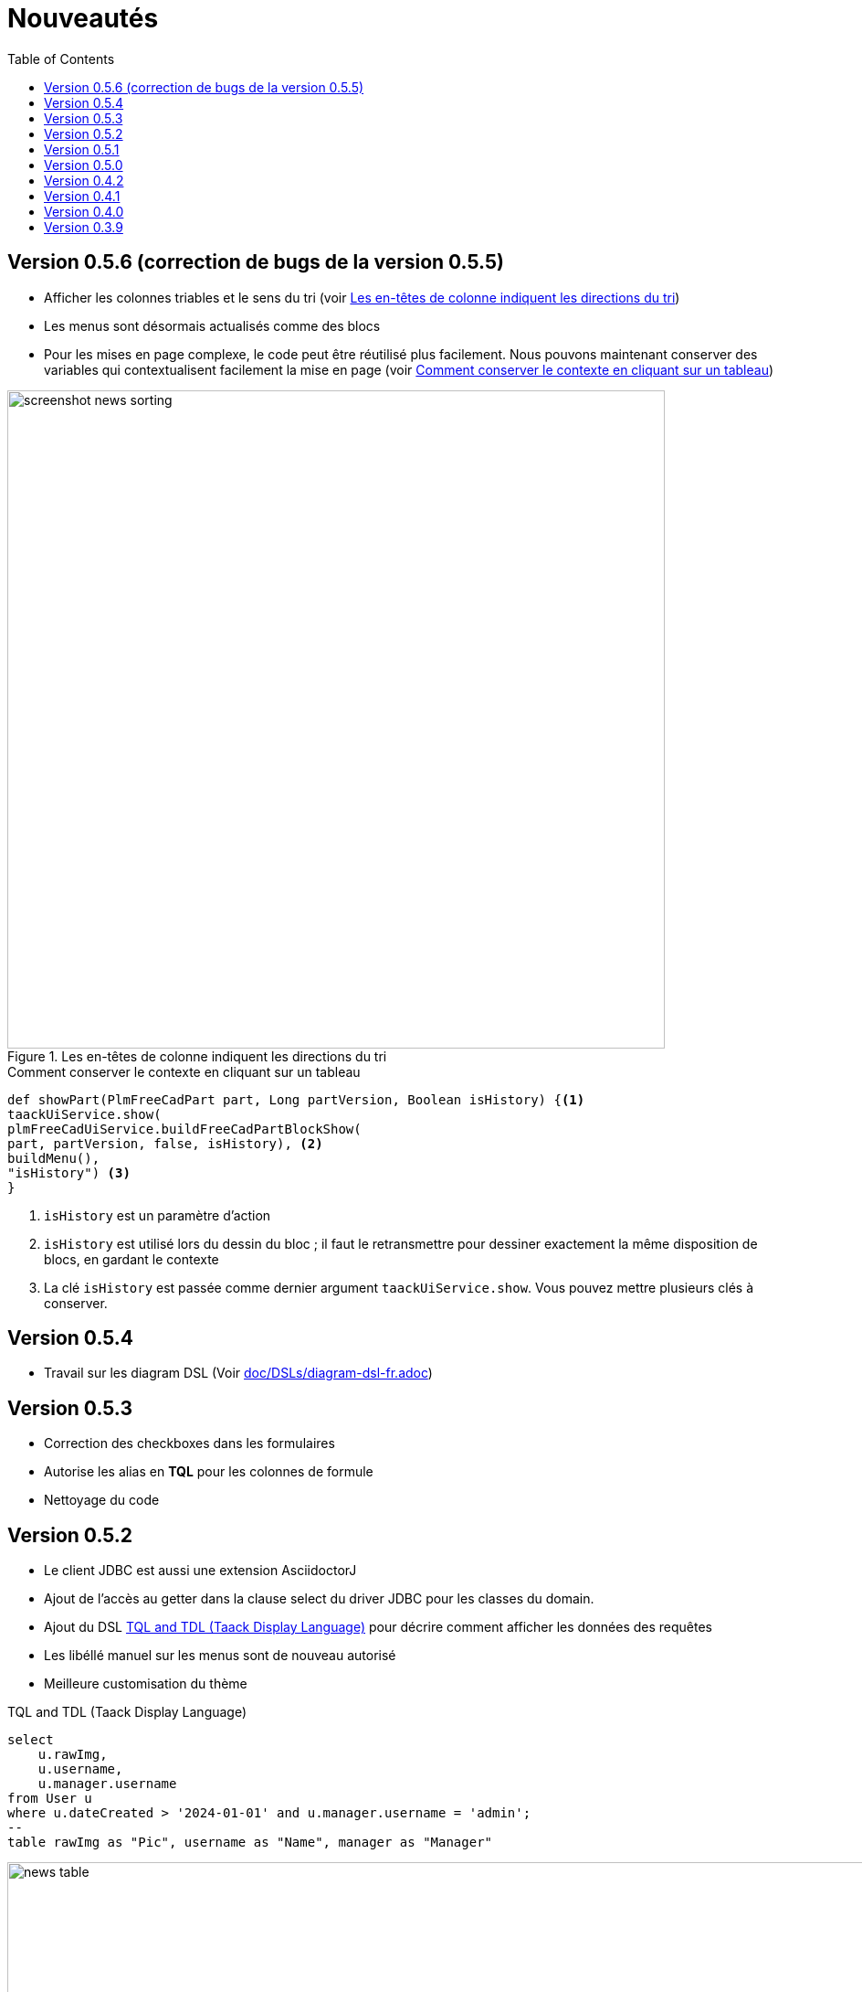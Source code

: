 = Nouveautés
:doctype: book
:taack-category: 3
:toc:
:source-highlighter: rouge
:icons: font

== Version 0.5.6 (correction de bugs de la version 0.5.5)

* Afficher les colonnes triables et le sens du tri (voir <<sorting-screenshot>>)
* Les menus sont désormais actualisés comme des blocs
* Pour les mises en page complexe, le code peut être réutilisé plus facilement. Nous pouvons maintenant conserver des variables qui contextualisent facilement la mise en page (voir <<context-keeper>>)

[[sorting-screenshot]]
.Les en-têtes de colonne indiquent les directions du tri
image::screenshot-news-sorting.webp[width=720,align=center]

[[context-keeper]]
.Comment conserver le contexte en cliquant sur un tableau
[source,groovy]
----
def showPart(PlmFreeCadPart part, Long partVersion, Boolean isHistory) {<1>
taackUiService.show(
plmFreeCadUiService.buildFreeCadPartBlockShow(
part, partVersion, false, isHistory), <2>
buildMenu(),
"isHistory") <3>
}
----

<1> `isHistory` est un paramètre d'action
<2> `isHistory` est utilisé lors du dessin du bloc ; il faut le retransmettre pour dessiner exactement la même disposition de blocs, en gardant le contexte
<3> La clé `isHistory` est passée comme dernier argument `taackUiService.show`. Vous pouvez mettre plusieurs clés à conserver.

== Version 0.5.4

* Travail sur les diagram DSL (Voir link:doc/DSLs/diagram-dsl-fr.adoc[])

== Version 0.5.3

* Correction des checkboxes dans les formulaires
* Autorise les alias en *TQL* pour les colonnes de formule
* Nettoyage du code

== Version 0.5.2

* Le client JDBC est aussi une extension AsciidoctorJ
* Ajout de l'accès au getter dans la clause select du driver JDBC pour les classes du domain.
* Ajout du DSL <<tql_tdl>> pour décrire comment afficher les données des requêtes
* Les libéllé manuel sur les menus sont de nouveau autorisé
* Meilleure customisation du thème

[[tql_tdl]]
.TQL and TDL (Taack Display Language)
[source,sql]
----
select
    u.rawImg,
    u.username,
    u.manager.username
from User u
where u.dateCreated > '2024-01-01' and u.manager.username = 'admin';
--
table rawImg as "Pic", username as "Name", manager as "Manager"
----

.Results
image::news-table.webp[width=1024]

== Version 0.5.1

* <<_replacement_tp>>, les modules applicatifs se déclare de façon décorrélée du plugin Grails
* Suppression des Charts DSL
* Correction de Diagram DSL, <<_replacement_chart>>
* Autorise les diagrammes dans les PDF (Voir <<_diagrams_into_pdf>> et <<_diagrams_output>>)

[[_replacement_tp]]
.Remplacement de `TaackPlugin`
[source,groovy]
----
@PostConstruct
void init() {
    TaackUiEnablerService.securityClosure(
        this.&securityClosure,
        CrewController.&editUser as MC,
        CrewController.&saveUser as MC)
    TaackAppRegisterService.register(
        new TaackApp(
            CrewController.&index as MC,                    <1>
            new String(
                this.class
                    .getResourceAsStream("/crew/crew.svg")  <2>
                    .readAllBytes()
            )
        )
    )
}
----

<1> Entry Point
<2> Icon

[[_replacement_chart]]
.Remplacement des Charts : Diagrams
[source,groovy]
----
private static UiDiagramSpecifier d1() {
    new UiDiagramSpecifier().ui {
        bar(["T1", "T2", "T3", "T4"] as List<String>, false, {
            dataset 'Truc1', [1.0, 2.0, 1.0, 4.0]
            dataset 'Truc2', [2.0, 0.1, 1.0, 0.0]
            dataset 'Truc3', [2.0, 0.1, 1.0, 1.0]
        }, DiagramTypeSpec.HeightWidthRadio.ONE)
    }
}
----

[[_diagrams_into_pdf]]
.PDF contenant des diagrammes
[source,groovy]
----
printableBody {
    diagram(d1(), BlockSpec.Width.HALF)
    diagram(d2(), BlockSpec.Width.HALF)
}
----

[[_diagrams_output]]
.Diagramme Stacked Bar
image:news-diagram.svg[width=480]

== Version 0.5.0

slide::[fn=slideshow-whatsnew050-fr]

== Version 0.4.2

À paraître... cette version devrait comporter quelques changements intéressants (en cassant parfois du vieux code)

- Améliorer la hiérarchie DSL
* champs cachés en haut uniquement pour la lisibilité
* pas de passage de paramètres redondants dans le formulaire
* pas de passage de paramètres redondants dans le filtre
* filterField uniquement sous la section uniquement
* champ de niveau supérieur du formulaire uniquement sur l'en-tête
- crochet pour les champs de formulaire pour afficher M2M correctement
- crochet pour enregistrer un filtre d'objet typique
- Améliorer l'état de restauration
- Correction du regroupement/des arborescences de tables avec pagination
- À déterminer

== Version 0.4.1

- Fusionner le menu de recherche, le menu d'icônes et le menu de langue, voir <<new_menu_layout>>
- Conserver certains paramètres... (lang, affiliate, stock, autres...) via le menu DSL
** Déplacer la langue prise en charge dans les menus (à partir de la déclaration du plugin), voir <<new_menu_layout_code>>
- Autoriser le débogage du code Kotlin JS, voir <<new_allow_kotlinjs_debug>>
- Corriger le chemin du fichier lors de la mise à jour. De la même manière que pour O2M, avec aperçu
- Améliorer l'état de restauration
- Tester l'exécution du Mac et développer le redémarrage automatique à froid
- Étiquetage automatique du champ d'index Solr, voir <<new_solr_code>>


[[new_menu_layout]]
.Mise à jour de la disposition des menus
image:screenshot-news-menu-0.4.1.webp[]

[[new_menu_layout_code]]
.Mise à jour de la disposition des menus codage
[source,groovy]
----
private UiMenuSpecifier buildMenu(String q = null) {
    new UiMenuSpecifier().ui {
        menu CrewController.&index as MC
        menu CrewController.&listRoles as MC
        menu CrewController.&hierarchy as MC
        menuIcon ActionIcon.CONFIG_USER, this.&editUser as MC
        menuIcon ActionIcon.EXPORT_PDF, this.&downloadBinPdf as MC
        menuSearch this.&search as MethodClosure, q
        menuOptions(SupportedLanguage.fromContext())            <1>
    }
}
----

<1> Le choix de la langue se trouve à droite de la barre de recherche et d'autres énumérations peuvent être ajoutées

[[new_allow_kotlinjs_debug]]
.Kotlin JS Debug HowTo
[source,bash]
----
$ cd infra/browser/client                             <1>
$ ./gradlew browserDevelopmentRun                     <2>
$ vi intranet/server/grails-app/conf/application.yml  <3>
# Uncomment line bellow
# client.js.path: 'http://localhost:8080/client.js'

# Then your browser should show Kotlin code !
----

<1> Déplacez-vous vers le dossier client où le code JS est généré
<2> Lancez un serveur servant client.js et client.js.map...
<3> Modifiez votre fichier intranet `application.yml`

[[new_solr_code]]
.Nouvelle simplification DSL Solr (plus besoin de labels)
[source,groovy]
----
@PostConstruct
private void init() {
    taackSearchService.registerSolrSpecifier(this,
            new SolrSpecifier(User,
                CrewController.&showUserFromSearch as MethodClosure,
                this.&labeling as MethodClosure, { User u ->
        u ?= new User()
        indexField SolrFieldType.TXT_NO_ACCENT, u.username_
        indexField SolrFieldType.TXT_GENERAL, u.username_
        indexField SolrFieldType.TXT_NO_ACCENT, u.firstName_
        indexField SolrFieldType.TXT_NO_ACCENT, u.lastName_
        indexField SolrFieldType.POINT_STRING, "mainSubsidiary", true, u.subsidiary?.toString()
        indexField SolrFieldType.POINT_STRING, "businessUnit", true, u.businessUnit?.toString()
        indexField SolrFieldType.DATE, 0.5f, true, u.dateCreated_
        indexField SolrFieldType.POINT_STRING, "userCreated", 0.5f, true, u.userCreated?.username
    }))
}
----

== Version 0.4.0

* Plus de `paginate` dans les tableaux. Voir <<new_iterate_code>>
* Pas de `list`, mais un `iterate` prenant une fermeture comme paramètre, avec une approche de modèle de construction pour passer des arguments
* Les menus sont désormais étiquetés automatiquement, (utilisez `lang=test` dans l'URL pour traduire les menus). Voir <<new_menu_code>>
* Plus de paramètre #isAjax# dans les tableaux... Voir <<new_rowAction_code>>
* Changer rowLink en rowAction <<i18n_isAjax>>
* Pas d'étiquette nécessaire sur #rowAction# dans les tableaux. Voir <<new_rowAction_code>>
* Plus besoin d'ajaxBlock pour les tables, les formulaires, les tableFilters
* formAction n'a plus de paramètre #isAjax#
* formAction n'a plus de paramètre i18n obligatoire
* form n'a plus de paramètre i18n obligatoire, i18n est basé sur le nom de l'action actuelle
* block action n'a plus de paramètre i18n obligatoire, i18n est basé sur l'action cible
* block action n'a plus de paramètre isAjax obligatoire

[[new_iterate_code]]
.Nouveau : `iterate`
[source,groovy]
----
iterate(taackFilterService.getBuilder(Role)                     <1>
        .setMaxNumberOfLine(20)                                 <2>
        .setSortOrder(TaackFilter.Order.DESC, u.authority_)     <3>
        .build()) { Role r, Long counter ->
            row {
                rowColumn {
                    rowField r.authority
                    if (hasSelect)
                        rowAction
                            ActionIcon.SELECT * IconStyle.SCALE_DOWN,
                            CrewController.&selectRole as MC
                            r.id                                <4>
                }
            }
        }

----

<1> itérer
<2> Spécifier max est suffisant pour déclencher la pagination s'il y a plus de lignes
<3> Remplacer l'ancien modèle inefficace pour décrire le tri et l'ordre initiaux
[[i18n_isAjax]]
<4> Plus de paramètres i18n et isAjax

[[new_menu_code]]
.Nouveau code `menu`
[source,groovy]
----
private UiMenuSpecifier buildMenu(String q = null) {
    UiMenuSpecifier m = new UiMenuSpecifier()
    m.ui {
        menu CrewController.&index as MC        <1>
        menu CrewController.&listRoles as MC
        menu CrewController.&hierarchy as MC
        menuSearch this.&search as MethodClosure, q
    }
    m
}
----

<1> Aucun paramètre i18n

[[new_rowAction_code]]
.Nouveau code `rowAction`
[source,groovy]
----
if (hasActions) {
    rowColumn {
        rowAction ActionIcon.EDIT * IconStyle.SCALE_DOWN, this.&roleForm as MC, r.id <1>
    }
}
----

<1> Pas de paramètre i18n, pas de dernier paramètre `isAjax`

== Version 0.3.9

Aucune mise à jour depuis trop longtemps, l'hibernation touche à sa fin. Cette version offre :

- Grails 6.2.0
- Groovy 3.0.21
- Bumping Various deps ... (Voir https://github.com/Taack/infra/compare/v0.3.8...v0.3.9[Changelog])